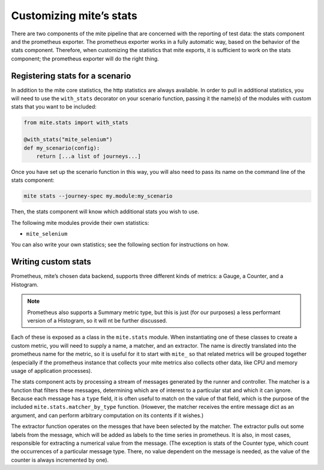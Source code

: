 ========================
Customizing miteʼs stats
========================

There are two components of the mite pipeline that are concerned with
the reporting of test data: the stats component and the prometheus
exporter.  The prometheus exporter works in a fully automatic way, based
on the behavior of the stats component.  Therefore, when customizing the
statistics that mite exports, it is sufficient to work on the stats
component; the prometheus exporter will do the right thing.

Registering stats for a scenario
--------------------------------

In addition to the mite core statistics, the http statistics are always
available.  In order to pull in additional statistics, you will need to
use the ``with_stats`` decorator on your scenario function, passing it
the name(s) of the modules with custom stats that you want to be
included:

.. code-block:: python

   from mite.stats import with_stats

   @with_stats("mite_selenium")
   def my_scenario(config):
       return [...a list of journeys...]

Once you have set up the scenario function in this way, you will also
need to pass its name on the command line of the stats component:

.. code-block:: shell

   mite stats --journey-spec my.module:my_scenario

Then, the stats component will know which additional stats you wish to
use.

The following mite modules provide their own statistics:

- ``mite_selenium``

You can also write your own statistics; see the following section for
instructions on how.


Writing custom stats
--------------------

Prometheus, miteʼs chosen data backend, supports three different kinds
of metrics: a Gauge, a Counter, and a Histogram.

.. note::

   Prometheus also supports a Summary metric type, but this is just (for
   our purposes) a less performant version of a Histogram, so it will nt
   be further discussed.

Each of these is exposed as a class in the ``mite.stats`` module.  When
instantiating one of these classes to create a custom metric, you will
need to supply a name, a matcher, and an extractor.  The name is
directly translated into the prometheus name for the metric, so it is
useful for it to start with ``mite_`` so that related metrics will be
grouped together (especially if the prometheus instance that collects
your mite metrics also collects other data, like CPU and memory usage of
application processes).

The stats component acts by processing a stream of messages generated by
the runner and controller.  The matcher is a function that filters these
messages, determining which are of interest to a particular stat and
which it can ignore.  Because each message has a ``type`` field, it is
often useful to match on the value of that field, which is the purpose
of the included ``mite.stats.matcher_by_type`` function.  (However, the
matcher receives the entire message dict as an argument, and can perform
arbitrary computation on its contents if it wishes.)

The extractor function operates on the messges that have been selected
by the matcher.  The extractor pulls out some labels from the message,
which will be added as labels to the time series in prometheus.  It is
also, in most cases, responsible for extracting a numerical value from
the message.  (The exception is stats of the Counter type, which count
the occurrences of a particular message type.  There, no value dependent
on the message is needed, as the value of the counter is always
incremented by one).
